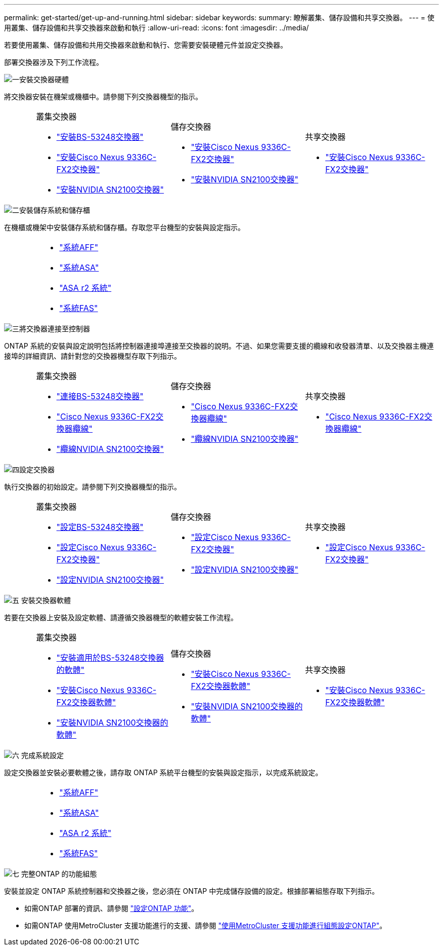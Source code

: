 ---
permalink: get-started/get-up-and-running.html 
sidebar: sidebar 
keywords:  
summary: 瞭解叢集、儲存設備和共享交換器。 
---
= 使用叢集、儲存設備和共享交換器來啟動和執行
:allow-uri-read: 
:icons: font
:imagesdir: ../media/


[role="lead"]
若要使用叢集、儲存設備和共用交換器來啟動和執行、您需要安裝硬體元件並設定交換器。

部署交換器涉及下列工作流程。

.image:https://raw.githubusercontent.com/NetAppDocs/common/main/media/number-1.png["一"]安裝交換器硬體
[role="quick-margin-para"]
將交換器安裝在機架或機櫃中。請參閱下列交換器機型的指示。

[cols="2,9,9,9"]
|===


 a| 
 a| 
.叢集交換器
* link:../switch-bes-53248/install-hardware-bes53248.html["安裝BS-53248交換器"]
* link:../switch-cisco-9336c-fx2/install-switch-9336c-cluster.html["安裝Cisco Nexus 9336C-FX2交換器"]
* link:../switch-nvidia-sn2100/install-hardware-sn2100-cluster.html["安裝NVIDIA SN2100交換器"]

 a| 
.儲存交換器
* link:../switch-cisco-9336c-fx2-storage/install-9336c-storage.html["安裝Cisco Nexus 9336C-FX2交換器"]
* link:../switch-nvidia-sn2100/install-hardware-sn2100-storage.html["安裝NVIDIA SN2100交換器"]

 a| 
.共享交換器
* link:../switch-cisco-9336c-fx2-shared/install-9336c-shared.html["安裝Cisco Nexus 9336C-FX2交換器"]


|===
.image:https://raw.githubusercontent.com/NetAppDocs/common/main/media/number-2.png["二"]安裝儲存系統和儲存櫃
[role="quick-margin-para"]
在機櫃或機架中安裝儲存系統和儲存櫃。存取您平台機型的安裝與設定指示。

[cols="4,9,9,9"]
|===


 a| 
 a| 
* https://docs.netapp.com/us-en/ontap-systems/aff-landing/index.html["系統AFF"^]
* https://docs.netapp.com/us-en/ontap-systems/allsan-landing/index.html["系統ASA"^]
* https://docs.netapp.com/us-en/asa-r2/index.html["ASA r2 系統"^]
* https://docs.netapp.com/us-en/ontap-systems/fas/index.html["系統FAS"^]

 a| 
 a| 

|===
.image:https://raw.githubusercontent.com/NetAppDocs/common/main/media/number-3.png["三"]將交換器連接至控制器
[role="quick-margin-para"]
ONTAP 系統的安裝與設定說明包括將控制器連接埠連接至交換器的說明。不過、如果您需要支援的纜線和收發器清單、以及交換器主機連接埠的詳細資訊、請針對您的交換器機型存取下列指示。

[cols="2,9,9,9"]
|===


 a| 
 a| 
.叢集交換器
* link:../switch-bes-53248/configure-reqs-bes53248.html#configuration-requirements["連接BS-53248交換器"]
* link:../switch-cisco-9336c-fx2/setup-worksheet-9336c-cluster.html["Cisco Nexus 9336C-FX2交換器纜線"]
* link:../switch-nvidia-sn2100/cabling-considerations-sn2100-cluster.html["纜線NVIDIA SN2100交換器"]

 a| 
.儲存交換器
* link:../switch-cisco-9336c-fx2-storage/setup-worksheet-9336c-storage.html["Cisco Nexus 9336C-FX2交換器纜線"]
* link:../switch-nvidia-sn2100/cabling-considerations-sn2100-storage.html["纜線NVIDIA SN2100交換器"]

 a| 
.共享交換器
* link:../switch-cisco-9336c-fx2-shared/cable-9336c-shared.html["Cisco Nexus 9336C-FX2交換器纜線"]


|===
.image:https://raw.githubusercontent.com/NetAppDocs/common/main/media/number-4.png["四"]設定交換器
[role="quick-margin-para"]
執行交換器的初始設定。請參閱下列交換器機型的指示。

[cols="2,9,9,9"]
|===


 a| 
 a| 
.叢集交換器
* link:../switch-bes-53248/configure-install-initial.html["設定BS-53248交換器"]
* link:../switch-cisco-9336c-fx2/setup-switch-9336c-cluster.html["設定Cisco Nexus 9336C-FX2交換器"]
* link:../switch-nvidia-sn2100/configure-sn2100-cluster.html["設定NVIDIA SN2100交換器"]

 a| 
.儲存交換器
* link:../switch-cisco-9336c-fx2-storage/setup-switch-9336c-storage.html["設定Cisco Nexus 9336C-FX2交換器"]
* link:../switch-nvidia-sn2100/configure-sn2100-storage.html["設定NVIDIA SN2100交換器"]

 a| 
.共享交換器
* link:../switch-cisco-9336c-fx2-shared/setup-and-configure-9336c-shared.html["設定Cisco Nexus 9336C-FX2交換器"]


|===
.image:https://raw.githubusercontent.com/NetAppDocs/common/main/media/number-5.png["五"] 安裝交換器軟體
[role="quick-margin-para"]
若要在交換器上安裝及設定軟體、請遵循交換器機型的軟體安裝工作流程。

[cols="2,9,9,9"]
|===


 a| 
 a| 
.叢集交換器
* link:../switch-bes-53248/configure-software-overview-bes53248.html["安裝適用於BS-53248交換器的軟體"]
* link:../switch-cisco-9336c-fx2/configure-software-overview-9336c-cluster.html["安裝Cisco Nexus 9336C-FX2交換器軟體"]
* link:../switch-nvidia-sn2100/configure-software-overview-sn2100-cluster.html["安裝NVIDIA SN2100交換器的軟體"]

 a| 
.儲存交換器
* link:../switch-cisco-9336c-fx2-storage/configure-software-overview-9336c-storage.html["安裝Cisco Nexus 9336C-FX2交換器軟體"]
* link:../switch-nvidia-sn2100/configure-software-sn2100-storage.html["安裝NVIDIA SN2100交換器的軟體"]

 a| 
.共享交換器
* link:../switch-cisco-9336c-fx2-shared/configure-software-overview-9336c-shared.html["安裝Cisco Nexus 9336C-FX2交換器軟體"]


|===
.image:https://raw.githubusercontent.com/NetAppDocs/common/main/media/number-6.png["六"] 完成系統設定
[role="quick-margin-para"]
設定交換器並安裝必要軟體之後，請存取 ONTAP 系統平台機型的安裝與設定指示，以完成系統設定。

[cols="4,9,9,9"]
|===


 a| 
 a| 
* https://docs.netapp.com/us-en/ontap-systems/aff-landing/index.html["系統AFF"^]
* https://docs.netapp.com/us-en/ontap-systems/allsan-landing/index.html["系統ASA"^]
* https://docs.netapp.com/us-en/asa-r2/index.html["ASA r2 系統"^]
* https://docs.netapp.com/us-en/ontap-systems/fas/index.html["系統FAS"^]

 a| 
 a| 

|===
.image:https://raw.githubusercontent.com/NetAppDocs/common/main/media/number-7.png["七"] 完整ONTAP 的功能組態
[role="quick-margin-para"]
安裝並設定 ONTAP 系統控制器和交換器之後，您必須在 ONTAP 中完成儲存設備的設定。根據部署組態存取下列指示。

[role="quick-margin-list"]
* 如需ONTAP 部署的資訊、請參閱 https://docs.netapp.com/us-en/ontap/task_configure_ontap.html["設定ONTAP 功能"^]。
* 如需ONTAP 使用MetroCluster 支援功能進行的支援、請參閱 https://docs.netapp.com/us-en/ontap-metrocluster/["使用MetroCluster 支援功能進行組態設定ONTAP"^]。

